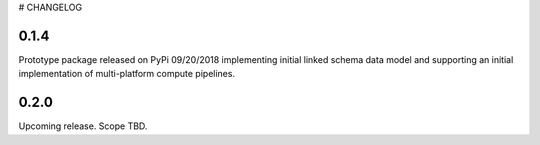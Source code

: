 # CHANGELOG

0.1.4
-----

Prototype package released on PyPi 09/20/2018 implementing initial linked schema
data model and supporting an initial implementation of multi-platform compute
pipelines.

0.2.0
-----

Upcoming release. Scope TBD.
